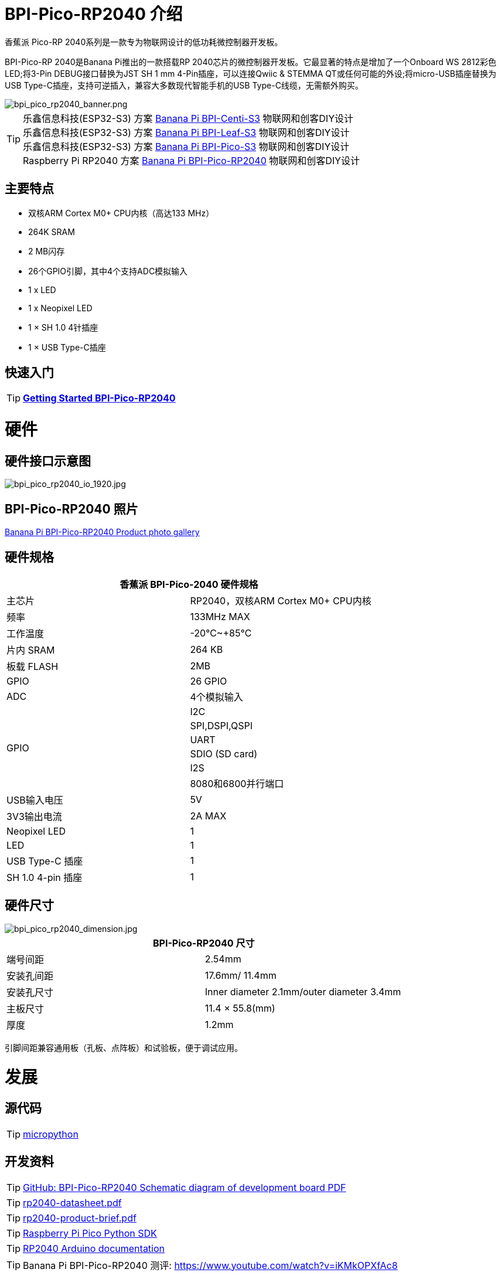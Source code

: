 = BPI-Pico-RP2040 介绍

香蕉派 Pico-RP 2040系列是一款专为物联网设计的低功耗微控制器开发板。

BPI-Pico-RP 2040是Banana Pi推出的一款搭载RP 2040芯片的微控制器开发板。它最显著的特点是增加了一个Onboard WS 2812彩色LED;将3-Pin DEBUG接口替换为JST SH 1 mm 4-Pin插座，可以连接Qwiic & STEMMA QT或任何可能的外设;将micro-USB插座替换为USB Type-C插座，支持可逆插入，兼容大多数现代智能手机的USB Type-C线缆，无需额外购买。

image::/picture/bpi_pico_rp2040_banner.png[bpi_pico_rp2040_banner.png]

TIP: 乐鑫信息科技(ESP32-S3) 方案 link:/zh/BPI-Centi-S3/BananaPi_BPI-Centi-S3[Banana Pi BPI-Centi-S3] 物联网和创客DIY设计 +
乐鑫信息科技(ESP32-S3) 方案 link:/zh/BPI-Leaf-S3/BananaPi_BPI-Leaf-S3[Banana Pi BPI-Leaf-S3] 物联网和创客DIY设计 +
乐鑫信息科技(ESP32-S3) 方案 link:/zh/BPI-PicoW-S3/BananaPi_BPI-PicoW-S3[Banana Pi BPI-Pico-S3] 物联网和创客DIY设计 +
Raspberry Pi RP2040 方案 link:/zh/BPI-Pico-2040/BananaPi_BPI-Pico-2040[Banana Pi BPI-Pico-RP2040] 物联网和创客DIY设计

== 主要特点

- 双核ARM Cortex M0+ CPU内核（高达133 MHz）
- 264K SRAM
- 2 MB闪存
- 26个GPIO引脚，其中4个支持ADC模拟输入
- 1 x LED
- 1 x Neopixel LED
- 1 × SH 1.0 4针插座
- 1 × USB Type-C插座

== 快速入门

TIP: link:/en/BPI-Pico-2040/GettingStarted_BPI-Pico-2040[**Getting Started BPI-Pico-RP2040**]

= 硬件
== 硬件接口示意图

image::/picture/bpi_pico_rp2040_io_1920.jpg[bpi_pico_rp2040_io_1920.jpg]

== BPI-Pico-RP2040 照片
link:/en/BPI-Pico-2040/Photo_BPI-Pico-RP2040[Banana Pi BPI-Pico-RP2040 Product photo gallery]

== 硬件规格

[options="header"]
|========================================================================
2+| **香蕉派 BPI-Pico-2040 硬件规格**
| 主芯片                   | RP2040，双核ARM Cortex M0+ CPU内核
| 频率                   | 133MHz MAX                               
| 工作温度       | -20℃~+85℃                                
| 片内 SRAM               | 264 KB                                   
| 板载 FLASH              | 2MB                                      
| GPIO                        | 26 GPIO                                  
| ADC                         | 4个模拟输入                    
.6+| GPIO                        | I2C
                                 | SPI,DSPI,QSPI              
                                 | UART                       
                                 | SDIO (SD card)             
                                 | I2S                        
                                 |8080和6800并行端口
| USB输入电压           | 5V                                       
| 3V3输出电流          | 2A MAX                                   
| Neopixel LED                | 1                                        
| LED                         | 1                                        
| USB Type-C 插座          | 1                                        
| SH 1.0 4-pin 插座        | 1                                        
|========================================================================

== 硬件尺寸

image::/picture/bpi_pico_rp2040_dimension.jpg[bpi_pico_rp2040_dimension.jpg]

[options="header"]
|==================================================================
2+|BPI-Pico-RP2040 尺寸
| 端号间距| 2.54mm                                   
| 安装孔间距 | 17.6mm/ 11.4mm                           
| 安装孔尺寸    | Inner diameter 2.1mm/outer diameter 3.4mm
| 主板尺寸        | 11.4 × 55.8(mm)                          
| 厚度             | 1.2mm                                    
|==================================================================

引脚间距兼容通用板（孔板、点阵板）和试验板，便于调试应用。

= 发展
== 源代码

TIP: https://github.com/micropython/micropython[micropython]

== 开发资料

TIP: https://github.com/BPI-STEAM/BPI-Pico-RP2040-Doc/blob/main/BPI-Pico-RP2040-V0.2-SCH.pdf[GitHub: BPI-Pico-RP2040 Schematic diagram of development board PDF]

TIP: https://datasheets.raspberrypi.com/rp2040/rp2040-datasheet.pdf[rp2040-datasheet.pdf]

TIP: https://datasheets.raspberrypi.com/rp2040/rp2040-product-brief.pdf[rp2040-product-brief.pdf]

TIP: https://datasheets.raspberrypi.com/pico/raspberry-pi-pico-python-sdk.pdf[Raspberry Pi Pico Python SDK]

TIP: https://arduino-pico.readthedocs.io/en/latest/[RP2040 Arduino documentation]

TIP: Banana Pi BPI-Pico-RP2040 测评: https://www.youtube.com/watch?v=iKMkOPXfAc8

= Firmware

NOTE: https://micropython.org/download/RPI_PICO/[micorpython firmware download]

= 购买链接

WARNING: BIPAI 速卖通商店: https://www.aliexpress.com/item/1005005083258994.html

WARNING: SINOVOIP 速卖通商店 : https://www.aliexpress.us/item/3256804896912828.html?gatewayAdapt=glo2usa4itemAdapt&_randl_shipto=US

WARNING: 淘宝: https://item.taobao.com/item.htm?spm=a1z10.5-c-s.w4002-24708246124.11.774a3ce5S1Yvbl&id=695456693140

WARNING: OEM&ODM,请联系: judyhuang@banana-pi.com
